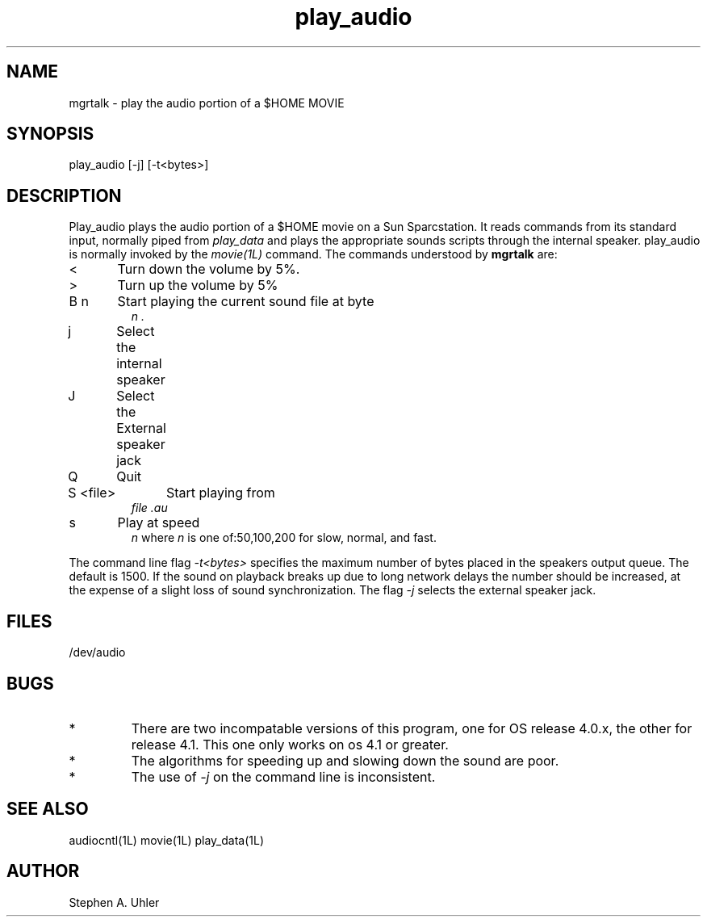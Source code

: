 .TH play_audio 1L "April 30, 1990"
.SH NAME
mgrtalk \- play the audio portion of a $HOME MOVIE
.SH SYNOPSIS
play_audio
[-j]
[-t<bytes>]
.SH DESCRIPTION
Play_audio plays the audio portion of a $HOME movie on a Sun Sparcstation.
It reads commands from its standard input, normally piped from
.I play_data
and plays the appropriate sounds scripts through the internal speaker.
play_audio is normally invoked by the
.I movie(1L)
command.
The commands understood by
.B mgrtalk
are:
.TP
<	Turn down the volume by 5%.
.TP
>	Turn up the volume by 5%
.TP
B n	Start playing the current sound file at byte
.I n .
.TP
j	Select the internal speaker
.TP
J	Select the External speaker jack
.TP
Q	Quit
.TP
S <file>	Start playing from
.I file .au
.TP
s	Play at speed 
.I n
where 
.I n
is one of:50,100,200 for slow, normal, and fast.
.LP
The command line flag
.I "-t<bytes>"
specifies the maximum number of bytes placed in the speakers output queue.
The default is 1500.  If the sound on playback breaks up due to long network delays
the number should be increased, at the expense of a slight loss of sound synchronization.
The flag
.I -j
selects the external speaker jack.
.SH FILES
/dev/audio
.SH BUGS
.TP 
*
There are two incompatable versions of this program, one for
OS release 4.0.x, the other for release 4.1.  This one only works
on os 4.1 or greater.
.TP 
*
The algorithms for speeding up and slowing down the sound are poor.
.TP 
*
The use of
.I -j
on the command line is inconsistent.
.SH SEE ALSO
audiocntl(1L)
movie(1L)
play_data(1L)
.SH AUTHOR
Stephen A. Uhler
